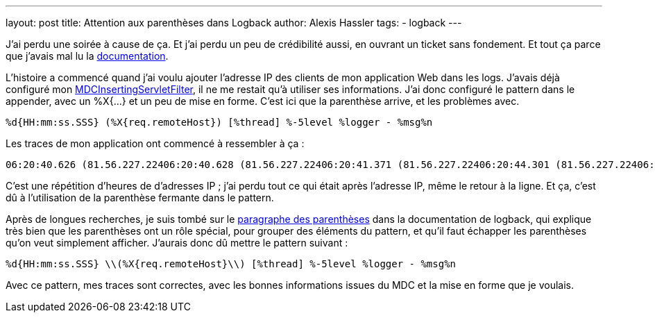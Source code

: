 ---
layout: post
title: Attention aux parenthèses dans Logback
author: Alexis Hassler
tags:
- logback
---

J'ai perdu une soirée à cause de ça. 
Et j'ai perdu un peu de crédibilité aussi, en ouvrant un ticket sans fondement.
Et tout ça parce que j'avais mal lu la link:http://logback.qos.ch/manual[documentation].

L'histoire a commencé quand j'ai voulu ajouter l'adresse IP des clients de mon application Web dans les logs.
J'avais déjà configuré mon link:http://logback.qos.ch/manual/mdc.html#mis[MDCInsertingServletFilter], il ne me restait qu'à utiliser ses informations.
J'ai donc configuré le pattern dans le appender, avec un %X{...} et un peu de mise en forme.
C'est ici que la parenthèse arrive, et les problèmes avec.

[source.width-80, subs="verbatim,quotes"]
----
%d{HH:mm:ss.SSS} (%X{req.remoteHost}) [%thread] %-5level %logger - %msg%n
----
//<!--more-->

Les traces de mon application ont commencé à ressembler à ça :

[source.width-80, subs="verbatim,quotes"]
----
06:20:40.626 (81.56.227.22406:20:40.628 (81.56.227.22406:20:41.371 (81.56.227.22406:20:44.301 (81.56.227.22406:20:44.369 (81.56.227.22406:20:44.566 (81.56.227.22406:20:44.623 (81.56.227.22406:20:44.859 (81.56.227.22406:20:45.000 (81.56.227.22406:20:45.087 (81.56.227.22406:20:45.280 (81.56.227.22406:20:45.349 (81.56.227.22406:20:45.405 (81.56.227.22406:20:45.798 (81.56.227.22406:20:45.868 (81.56.227.22406:20:47.595 (81.56.227.22406:20:48.225 (81.56.227.22406:20:48.399 (81.56.227.22406:20:48.747 (81.56.227.22406:20:48.761 (81.56.227.22406:20:48.790 (81.56.227.22406:20:48.816 (81.56.227.22406:20:48.829 (81.56.227.22406:20:48.953 (81.56.227.22406:20:48.958 (81.56.227.22406:20:49.132 (81.56.227.22406:20:49.176 (81.56.227.22406:20:49.178 (81.56.227.22406:20:49.283 (81.56.227.22406:20:49.290 (81.56.227.22406:20:49.304 (81.56.227.22406:20:49.306 (81.56.227.22406:20:49.310 (81.56.227.22406:20:49.592 (81.56.227.22406:20:49.793 (81.56.227.22406:20:49.804 (81.56.227.224
----

C'est une répétition d'heures de d'adresses IP ; j'ai perdu tout ce qui était après l'adresse IP, même le retour à la ligne. 
Et ça, c'est dû à l'utilisation de la parenthèse fermante dans le pattern.

Après de longues recherches, je suis tombé sur le link:http://logback.qos.ch/manual/layouts.html#Parentheses[paragraphe des parenthèses] dans la documentation de logback, qui explique très bien que les parenthèses ont un rôle spécial, pour grouper des éléments du pattern, et qu'il faut échapper les parenthèses qu'on veut simplement afficher. 
J'aurais donc dû mettre le pattern suivant :

[source.width-80, subs="verbatim,quotes"]
----
%d{HH:mm:ss.SSS} \\(%X{req.remoteHost}\\) [%thread] %-5level %logger - %msg%n
----

Avec ce pattern, mes traces sont correctes, avec les bonnes informations issues du MDC et la mise en forme que je voulais.
